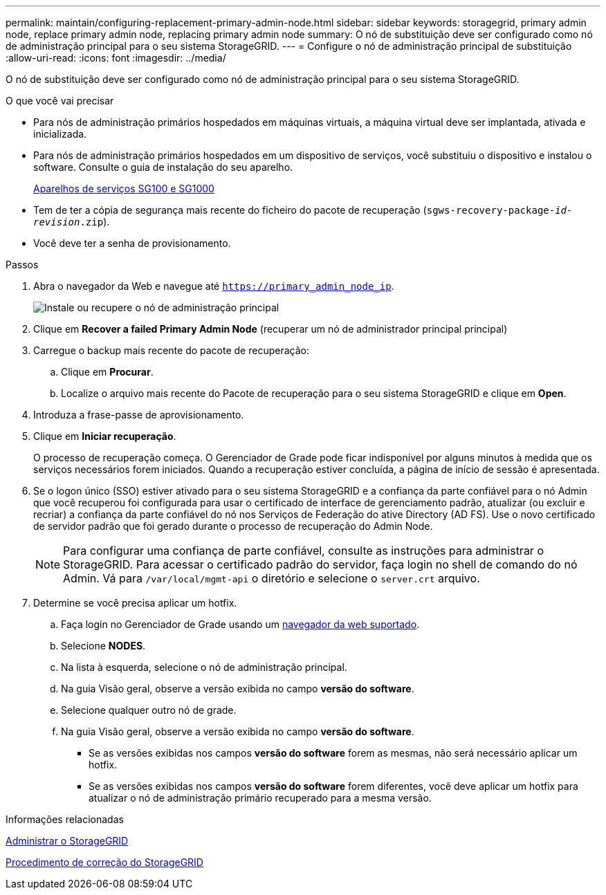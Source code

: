 ---
permalink: maintain/configuring-replacement-primary-admin-node.html 
sidebar: sidebar 
keywords: storagegrid, primary admin node, replace primary admin node, replacing primary admin node 
summary: O nó de substituição deve ser configurado como nó de administração principal para o seu sistema StorageGRID. 
---
= Configure o nó de administração principal de substituição
:allow-uri-read: 
:icons: font
:imagesdir: ../media/


[role="lead"]
O nó de substituição deve ser configurado como nó de administração principal para o seu sistema StorageGRID.

.O que você vai precisar
* Para nós de administração primários hospedados em máquinas virtuais, a máquina virtual deve ser implantada, ativada e inicializada.
* Para nós de administração primários hospedados em um dispositivo de serviços, você substituiu o dispositivo e instalou o software. Consulte o guia de instalação do seu aparelho.
+
xref:../sg100-1000/index.adoc[Aparelhos de serviços SG100 e SG1000]

* Tem de ter a cópia de segurança mais recente do ficheiro do pacote de recuperação (`sgws-recovery-package-_id-revision_.zip`).
* Você deve ter a senha de provisionamento.


.Passos
. Abra o navegador da Web e navegue até `https://primary_admin_node_ip`.
+
image::../media/install_or_recover_primary_admin_node.png[Instale ou recupere o nó de administração principal]

. Clique em *Recover a failed Primary Admin Node* (recuperar um nó de administrador principal principal)
. Carregue o backup mais recente do pacote de recuperação:
+
.. Clique em *Procurar*.
.. Localize o arquivo mais recente do Pacote de recuperação para o seu sistema StorageGRID e clique em *Open*.


. Introduza a frase-passe de aprovisionamento.
. Clique em *Iniciar recuperação*.
+
O processo de recuperação começa. O Gerenciador de Grade pode ficar indisponível por alguns minutos à medida que os serviços necessários forem iniciados. Quando a recuperação estiver concluída, a página de início de sessão é apresentada.

. Se o logon único (SSO) estiver ativado para o seu sistema StorageGRID e a confiança da parte confiável para o nó Admin que você recuperou foi configurada para usar o certificado de interface de gerenciamento padrão, atualizar (ou excluir e recriar) a confiança da parte confiável do nó nos Serviços de Federação do ative Directory (AD FS). Use o novo certificado de servidor padrão que foi gerado durante o processo de recuperação do Admin Node.
+

NOTE: Para configurar uma confiança de parte confiável, consulte as instruções para administrar o StorageGRID. Para acessar o certificado padrão do servidor, faça login no shell de comando do nó Admin. Vá para `/var/local/mgmt-api` o diretório e selecione o `server.crt` arquivo.

. Determine se você precisa aplicar um hotfix.
+
.. Faça login no Gerenciador de Grade usando um xref:../admin/web-browser-requirements.adoc[navegador da web suportado].
.. Selecione *NODES*.
.. Na lista à esquerda, selecione o nó de administração principal.
.. Na guia Visão geral, observe a versão exibida no campo *versão do software*.
.. Selecione qualquer outro nó de grade.
.. Na guia Visão geral, observe a versão exibida no campo *versão do software*.
+
*** Se as versões exibidas nos campos *versão do software* forem as mesmas, não será necessário aplicar um hotfix.
*** Se as versões exibidas nos campos *versão do software* forem diferentes, você deve aplicar um hotfix para atualizar o nó de administração primário recuperado para a mesma versão.






.Informações relacionadas
xref:../admin/index.adoc[Administrar o StorageGRID]

xref:storagegrid-hotfix-procedure.adoc[Procedimento de correção do StorageGRID]
